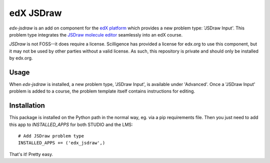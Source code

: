 ==========
edX JSDraw
==========

`edx-jsdraw` is an add on component for the `edX platform 
<https://github.com/edx/edx-platform>`_ which provides a new problem type: 
'JSDraw Input'.  This problem type integrates the `JSDraw molecule editor 
<http://www.scilligence.com/web/jsdraw.aspx>`_ seamlessly into an edX course.

`JSDraw` is not FOSS--it does require a license.  Scilligence has provided a 
license for edx.org to use this component, but it may not be used by other 
parties without a valid license.  As such, this repository is private and should
only be installed by edx.org.

Usage
-----

When `edx-jsdraw` is installed, a new problem type, 'JSDraw Input', is available
under 'Advanced'.  Once a 'JSDraw Input' problem is added to a course, the 
problem template itself contains instructions for editing.

Installation
------------

This package is installed on the Python path in the normal way, eg. via a pip
requirements file.  Then you just need to add this app to `INSTALLED_APPS` for
both STUDIO and the LMS::

    # Add JSDraw problem type
    INSTALLED_APPS += ('edx_jsdraw',)
    
That's it!  Pretty easy.
